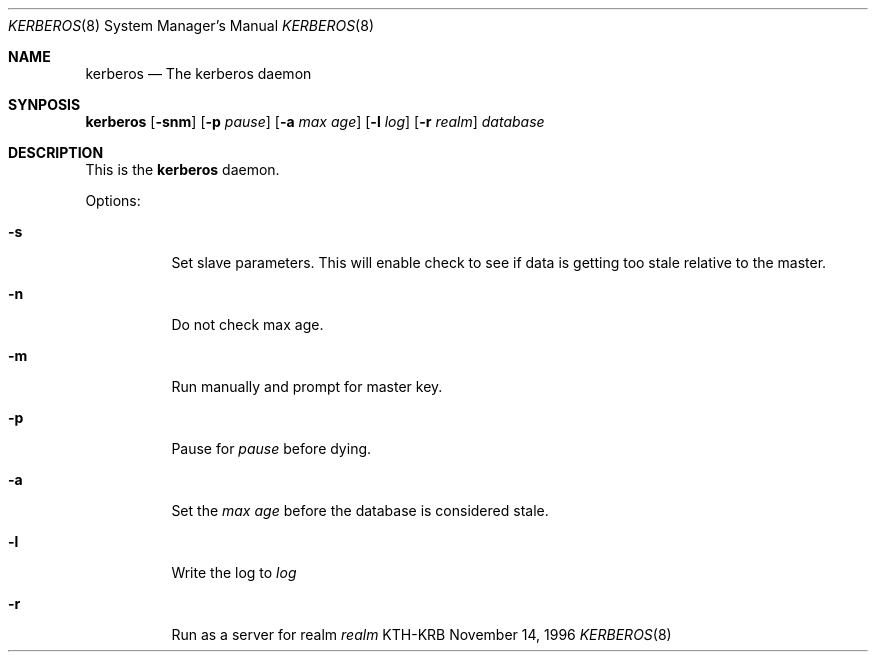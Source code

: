 .\" $Id: kerberos.8,v 1.1 1996/11/14 22:14:55 assar Exp $
.\"
.Dd November 14, 1996
.Dt KERBEROS 8
.Os KTH-KRB
.Sh NAME
.Nm kerberos
.Nd The kerberos daemon
.Sh SYNPOSIS
.Nm
.Op Fl snm
.Op Fl p Ar pause
.Op Fl a Ar max age
.Op Fl l Ar log
.Op Fl r Ar realm
.Ar database
.Sh DESCRIPTION
This is the
.Nm
daemon.
.Pp
Options:
.Bl -tag -width -ident
.It Fl s
Set slave parameters.  This will enable check to see if data is
getting too stale relative to the master.
.It Fl n
Do not check max age. 
.It Fl m
Run manually and prompt for master key.
.It Fl p
Pause for
.Ar pause
before dying.
.It Fl a
Set the
.Ar max age
before the database is considered stale.
.It Fl l
Write the log to
.Ar log
.It Fl r
Run as a server for realm
.Ar realm
